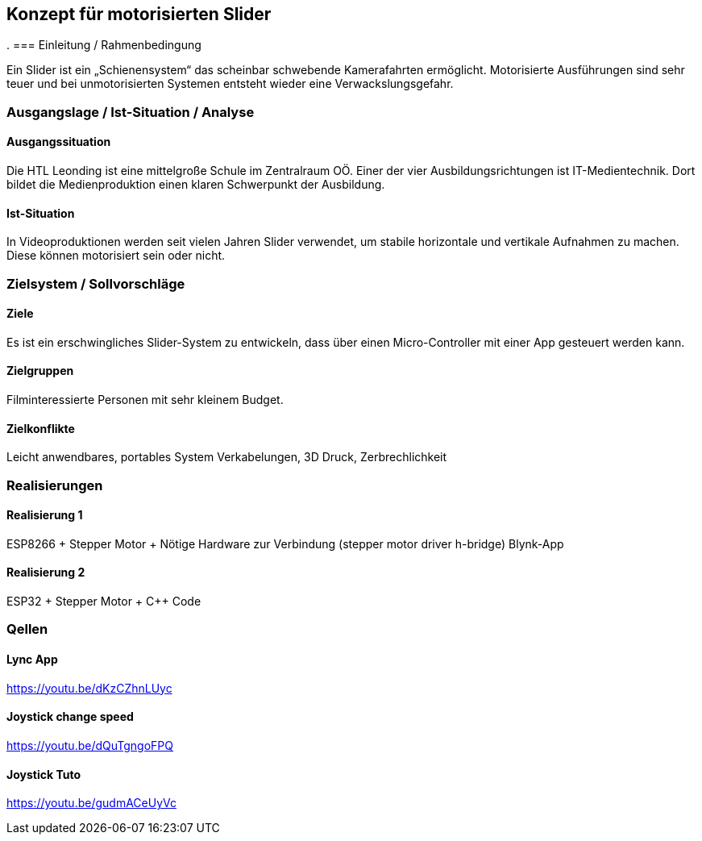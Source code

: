 == Konzept für motorisierten Slider
.
=== Einleitung / Rahmenbedingung

Ein Slider ist ein „Schienensystem“ das scheinbar schwebende
Kamerafahrten ermöglicht. Motorisierte Ausführungen sind sehr teuer und
bei unmotorisierten Systemen entsteht wieder eine Verwackslungsgefahr.

=== Ausgangslage / Ist-Situation / Analyse

==== Ausgangssituation

Die HTL Leonding ist eine mittelgroße Schule im Zentralraum OÖ. Einer
der vier Ausbildungsrichtungen ist IT-Medientechnik. Dort bildet die
Medienproduktion einen klaren Schwerpunkt der Ausbildung.

==== Ist-Situation

In Videoproduktionen werden seit vielen Jahren Slider verwendet, um
stabile horizontale und vertikale Aufnahmen zu machen. Diese können
motorisiert sein oder nicht.

=== Zielsystem / Sollvorschläge

==== Ziele

Es ist ein erschwingliches Slider-System zu entwickeln, dass über einen
Micro-Controller mit einer App gesteuert werden kann.

==== Zielgruppen

Filminteressierte Personen mit sehr kleinem Budget.

==== Zielkonflikte

Leicht anwendbares, portables System Verkabelungen, 3D Druck,
Zerbrechlichkeit

=== Realisierungen

==== Realisierung 1

ESP8266 + Stepper Motor + Nötige Hardware zur Verbindung (stepper motor
driver h-bridge) Blynk-App

==== Realisierung 2

ESP32 + Stepper Motor + C++ Code

=== Qellen

==== Lync App

https://youtu.be/dKzCZhnLUyc

==== Joystick change speed

https://youtu.be/dQuTgngoFPQ

==== Joystick Tuto

https://youtu.be/gudmACeUyVc
